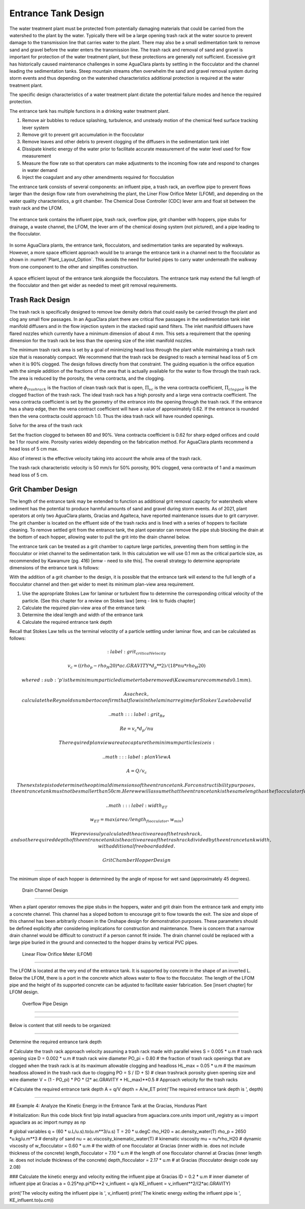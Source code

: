 .. _title_entrance_tank_design:

**************************************
Entrance Tank Design
**************************************

The water treatment plant must be protected from potentially damaging materials that could be carried from the watershed to the plant by the water. Typically there will be a large opening trash rack at the water source to prevent damage to the transmission line that carries water to the plant. There may also be a small sedimentation tank to remove sand and gravel before the water enters the transmission line. The trash rack and removal of sand and gravel is important for protection of the water treatment plant, but these protections are generally not sufficient. Excessive grit has historically caused maintenance challenges in some AguaClara plants by settling in the flocculator and the channel leading the sedimentation tanks. Steep mountain streams often overwhelm the sand and gravel removal system during storm events and thus depending on the watershed characteristics additional protection is required at the water treatment plant.  

The specific design characteristics of a water treatment plant dictate the potential failure modes and hence the required protection.

The entrance tank has multiple functions in a drinking water treatment plant.

#. Remove air bubbles to reduce splashing, turbulence, and unsteady motion of the chemical feed surface tracking lever system
#. Remove grit to prevent grit accumulation in the flocculator
#. Remove leaves and other debris to prevent clogging of the diffusers in the sedimentation tank inlet
#. Dissipate kinetic energy of the water prior to facilitate accurate measurement of the water level used for flow measurement
#. Measure the flow rate so that operators can make adjustments to the incoming flow rate and respond to changes in water demand
#. Inject the coagulant and any other amendments required for flocculation

The entrance tank consists of several components: an influent pipe, a trash rack, an overflow pipe to prevent flows larger than the design flow rate from overwhelming the plant, the Liner Flow Orifice Meter (LFOM), and depending on the water quality characteristics, a grit chamber. The Chemical Dose Controller (CDC) lever arm and float sit between the trash rack and the LFOM. 

 .. _figure_ET_Diagram_Labeled:

.. figure:: ../Images/ET_Diagram_Labeled.png
    :width: 900px
    :align: center
    :alt: entrance tank diagram

    The entrance tank contains the influent pipe, trash rack, overflow pipe, grit chamber with hoppers, pipe stubs for drainage, a waste channel, the LFOM, the lever arm of the chemical dosing system (not pictured), and a pipe leading to the flocculator. 

In some AguaClara plants, the entrance tank, flocculators, and sedimentation tanks are separated by walkways. However, a more space efficient approach would be to arrange the entrance tank in a channel next to the flocculator as shown in :numref:`Plant_Layout_Option`. This avoids the need for buried pipes to carry water underneath the walkway from one component to the other and simplifies construction. 

 .. _figure_Plant_Layout_Option:

.. figure:: ../Images/Plant_Layout_Option.png
    :width: 900px
    :align: center
    :alt: Layout of entrance tank alongside plant treatment train

    A space efficient layout of the entrance tank alongside the flocculators. The entrance tank may extend the full length of the flocculator and then get wider as needed to meet grit removal requirements. 

Trash Rack Design
===============================

The trash rack is specifically designed to remove low density debris that could easily be carried through the plant and clog any small flow passages. In an AguaClara plant there are critical flow passages in the sedimentation tank inlet manifold diffusers and in the flow injection system in the stacked rapid sand filters. The inlet manifold diffusers have flared nozzles which currently have a minimum dimension of about 4 mm. This sets a requirement that the opening dimension for the trash rack be less than the opening size of the inlet manifold nozzles.

The minimum trash rack area is set by a goal of minimizing head loss through the plant while maintaining a trash rack size that is reasonably compact. We recommend that the trash rack be designed to reach a terminal head loss of 5 cm when it is 90% clogged. The design follows directly from that constraint. The guiding equation is the orifice equation with the simple addition of the fractions of the area that is actually available for the water to flow through the trash rack. The area is reduced by the porosity, the vena contracta, and the clogging.

.. math::
  :label: trashrack_flow

   Q = (1-\Pi_{clogged})\Pi_{vc} \phi A_{trashrack}\sqrt{2gh}

where :math:`\phi_{trashrack}` is the fraction of clean trash rack that is open, :math:`\Pi_{vc}` is the vena contracta coefficient, :math:`\Pi_{clogged}` is the clogged fraction of the trash rack. The ideal trash rack has a high porosity and a large vena contracta coefficient. The vena contracta coefficient is set by the geometry of the entrance into the opening through the trash rack. If the entrance has a sharp edge, then the vena contract coefficient will have a value of approximately 0.62. If the entrance is rounded then the vena contracta could approach 1.0. Thus the idea trash rack will have rounded openings.

Solve for the area of the trash rack

.. math::
  :label: trashrack_area

   A_{trashrack} = \frac{Q}{(1-\Pi_{clogged})\Pi_{vc} \phi \sqrt{2gh}}

Set the fraction clogged to between 80 and 90%. Vena contracta coefficient is 0.62 for sharp edged orifices and could be 1 for round wire.
Porosity varies widely depending on the fabrication method.
For AguaClara plants recommend a head loss of 5 cm max.

Also of interest is the effective velocity taking into account the whole area of the trash rack.

.. math::
  :label: trashrack_velocity

   v_{trashrack} = \frac{Q}{A_{trashrack} } = (1-\Pi_{clogged})\Pi_{vc} \phi \sqrt{2gh}

The trash rack characteristic velocity is 50 mm/s for 50% porosity, 90% clogged, vena contracta of 1 and a maximum head loss of 5 cm.

Grit Chamber Design
===============================

The length of the entrance tank may be extended to function as additional grit removal capacity for watersheds where sediment has the potential to produce harmful amounts of sand and gravel during storm events. As of 2021, plant operators at only two AguaClara plants, Gracias and Agalteca, have reported maintenance issues due to grit carryover. The grit chamber is located on the effluent side of the trash racks and is lined with a series of hoppers to faciliate cleaning. To remove settled grit from the entrance tank, the plant operator can remove the pipe stub blocking the drain at the bottom of each hopper, allowing water to pull the grit into the drain channel below. 

The entrance tank can be treated as a grit chamber to capture large particles, preventing them from settling in the flocculator or inlet channel to the sedimentation tank. In this calculation we will use 0.1 mm as the critical particle size, as recommended by Kawamure (pg. 416) [emw - need to site this]. The overall strategy to determine appropriate dimensions of the entrance tank is follows: 

With the addition of a grit chamber to the design, it is possible that the entrance tank will extend to the full length of a flocculator channel and then get wider to meet its minimum plan-view area requirement.

1. Use the appropriate Stokes Law for laminar or turbulent flow to determine the corresponding critical velocity of the particle. (See this chapter for a review on Stokes law) [emq - link to fluids chapter]
2. Calculate the required plan-view area of the entrance tank
3. Determine the ideal length and width of the entrance tank
4. Calculate the required entrance tank depth

Recall that Stokes Law tells us the terminal veloctity of a particle settling under laminar flow, and can be calculated as follows: 

.. math::
  :label: grit_criticalVelocity
  
  v_c = ((rho_p - rho_H20)*ac.GRAVITY*d_p**2)/(18*nu*rho_H20)
  
  where d\ :sub:'p' is the minimum particle diameter to be removed (Kawamura recommends 0.1 mm). 
  
  As a check, calculate the Reynolds number to confirm that flow is in the laminar regime for Stokes' Law to be valid
  
  .. math::
  :label: grit_Re
  
  Re = v_c*d_p/nu
  
  The required plan view area to capture the minimum particle size is:
  
   .. math::
  :label: planViewA
  
  A = Q/v_c
  
  The next step is to determine the optimal dimensions of the entrance tank. For constructibility purposes, the entrance tank must not be smaller than 50 cm. Here we will assume that the entrance tank is the same length as the flocculator for ease of construction; however designing to minimize the plan view area of the entrance tank is another valid assumption. 
  
   .. math::
  :label: width_ET
  
  w_ET = max(area/length_flocculator, w_min)
  
  We previosuly calculated the active area of the trash rack, and so the required depth of the entrance tank is the active area of the trash rack divided by the entrance tank width, with additional freeboard added. 
  
 Grit Chamber Hopper Design
===============================

The minimum slope of each hopper is determined by the angle of repose for wet sand (approximately 45 degrees). 

 Drain Channel Design
===============================

When a plant operator removes the pipe stubs in the hoppers, water and grit drain from the entrance tank and empty into a concrete channel. This channel has a sloped bottom to encourage grit to flow towards the exit. The size and slope of this channel has been arbitrarily chosen in the Onshape design for demonstration purposes. These parameters should be defined explicitly after considering implications for construction and maintenance. There is concern that a narrow drain channel would be difficult to construct if a person cannot fit inside. The drain channel could be replaced with a large pipe buried in the ground and connected to the hopper drains by vertical PVC pipes. 

 Linear Flow Orifice Meter (LFOM)
===============================

The LFOM is located at the very end of the entrance tank. It is supported by concrete in the shape of an inverted L. Below the LFOM, there is a port in the concrete which allows water to flow to the flocculator. The length of the LFOM pipe and the height of its supported concrete can be adjusted to facilitate easier fabrication. See [insert chapter] for LFOM design.

 Overflow Pipe Design
===============================


###############################

Below is content that still needs to be organized:

###############################

Determine the required entrance tank depth

# Calculate the trash rack approach velocity assuming a trash rack made with parallel wires
S = 0.005 * u.m # trash rack opening size
D = 0.002 * u.m # trash rack wire diameter
PO_pi = 0.80 # the fraction of trash rack openings that are clogged when the trash rack is at its maximum allowable clogging and headloss
HL_max = 0.05 * u.m # the maximum headloss allowed in the trash rack due to clogging
PO = S / (D + S) # clean trashrack porosity given opening size and wire diameter
V = (1 - PO_pi) * PO * (2* ac.GRAVITY * HL_max)**0.5 # Approach velocity for the trash racks

# Calculate the required entrance tank depth
A = q/V
depth = A/w_ET
print('The required entrance tank depth is ', depth)

----------------------------

## Example 4: Analyze the Kinetic Energy in the Entrance Tank at the Gracias, Honduras Plant

# Initialization: Run this code block first
!pip install aguaclara
from aguaclara.core.units import unit_registry as u
import aguaclara as ac
import numpy as np

# global variables
q = (60 * u.L/u.s).to(u.m**3/u.s)
T = 20 * u.degC
rho_H20 = ac.density_water(T)
rho_p = 2650 *u.kg/u.m**3 # density of sand
nu = ac.viscosity_kinematic_water(T) # kinematic viscosity
mu = nu*rho_H20 # dynamic viscosity of 
w_flocculator = 0.60 * u.m # the width of one flocculator at Gracias (inner width ie. does not include thickness of the concrete)
length_flocculator = 7.10 * u.m # the length of one flocculator channel at Gracias (inner length ie. does not include thickness of the concrete)
depth_flocculator = 2.17 * u.m  # at Gracias (flocculator design code say 2.08)

### Calculate the kinetic energy and velocity exiting the influent pipe at Gracias
ID = 0.2 * u.m # inner diameter of influent pipe at Gracias
a = 0.25*np.pi*ID**2
v_influent = q/a
KE_influent = v_influent**2/(2*ac.GRAVITY)

print('The velocity exiting the influent pipe is ', v_influent)
print('The kinetic energy exiting the influent pipe is ', KE_influent.to(u.cm))

